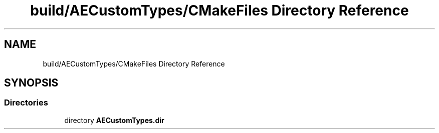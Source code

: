 .TH "build/AECustomTypes/CMakeFiles Directory Reference" 3 "Wed Feb 7 2024 23:24:44" "Version v0.0.8.5a" "ArtyK's Console Engine" \" -*- nroff -*-
.ad l
.nh
.SH NAME
build/AECustomTypes/CMakeFiles Directory Reference
.SH SYNOPSIS
.br
.PP
.SS "Directories"

.in +1c
.ti -1c
.RI "directory \fBAECustomTypes\&.dir\fP"
.br
.in -1c
